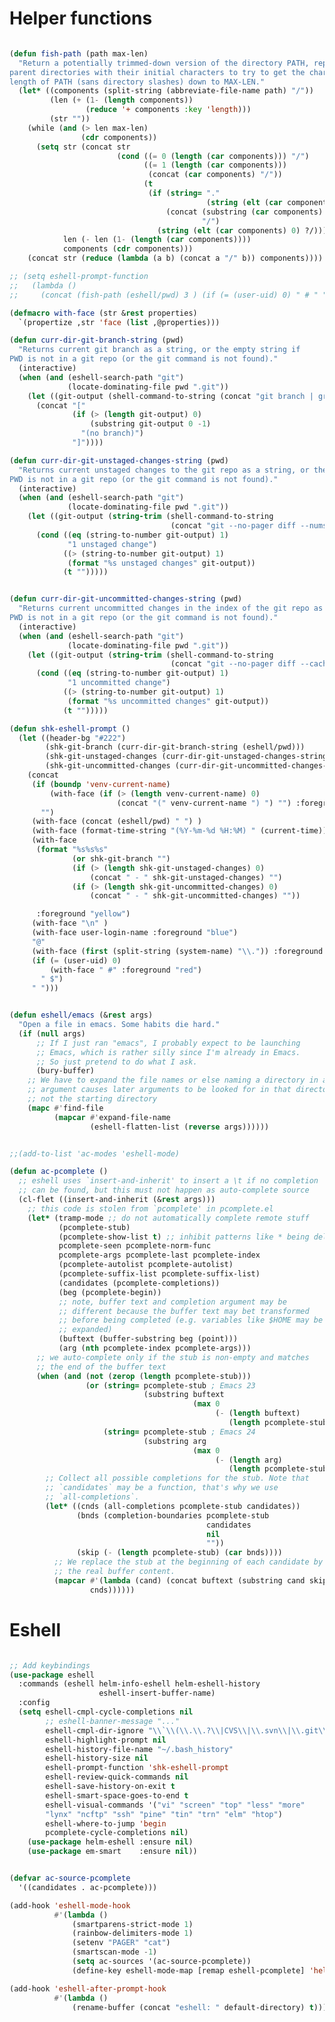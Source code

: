 * Helper functions
#+BEGIN_SRC emacs-lisp :tangle yes
 
  (defun fish-path (path max-len)
    "Return a potentially trimmed-down version of the directory PATH, replacing
  parent directories with their initial characters to try to get the character
  length of PATH (sans directory slashes) down to MAX-LEN."
    (let* ((components (split-string (abbreviate-file-name path) "/"))
           (len (+ (1- (length components))
                   (reduce '+ components :key 'length)))
           (str ""))
      (while (and (> len max-len)
                  (cdr components))
        (setq str (concat str
                          (cond ((= 0 (length (car components))) "/")
                                ((= 1 (length (car components)))
                                 (concat (car components) "/"))
                                (t
                                 (if (string= "."
                                              (string (elt (car components) 0)))
                                     (concat (substring (car components) 0 2)
                                             "/")
                                   (string (elt (car components) 0) ?/)))))
              len (- len (1- (length (car components))))
              components (cdr components)))
      (concat str (reduce (lambda (a b) (concat a "/" b)) components))))

  ;; (setq eshell-prompt-function
  ;;   (lambda ()
  ;;     (concat (fish-path (eshell/pwd) 3 ) (if (= (user-uid) 0) " # " " $ "))))

  (defmacro with-face (str &rest properties)
    `(propertize ,str 'face (list ,@properties)))

  (defun curr-dir-git-branch-string (pwd)
    "Returns current git branch as a string, or the empty string if
  PWD is not in a git repo (or the git command is not found)."
    (interactive)
    (when (and (eshell-search-path "git")
               (locate-dominating-file pwd ".git"))
      (let ((git-output (shell-command-to-string (concat "git branch | grep '\\*' | sed -e 's/^\\* //'"))))
        (concat "["
                (if (> (length git-output) 0)
                    (substring git-output 0 -1)
                  "(no branch)")
                "]"))))

  (defun curr-dir-git-unstaged-changes-string (pwd)
    "Returns current unstaged changes to the git repo as a string, or the empty string if
  PWD is not in a git repo (or the git command is not found)."
    (interactive)
    (when (and (eshell-search-path "git")
               (locate-dominating-file pwd ".git"))
      (let ((git-output (string-trim (shell-command-to-string
                                      (concat "git --no-pager diff --numstat | grep ^[0-9] | wc -l")))))
        (cond ((eq (string-to-number git-output) 1)
               "1 unstaged change")
              ((> (string-to-number git-output) 1)
               (format "%s unstaged changes" git-output))
              (t "")))))


  (defun curr-dir-git-uncommitted-changes-string (pwd)
    "Returns current uncommitted changes in the index of the git repo as a string, or the empty string if
  PWD is not in a git repo (or the git command is not found)."
    (interactive)
    (when (and (eshell-search-path "git")
               (locate-dominating-file pwd ".git"))
      (let ((git-output (string-trim (shell-command-to-string
                                      (concat "git --no-pager diff --cached --numstat | grep ^[0-9] | wc -l")))))
        (cond ((eq (string-to-number git-output) 1)
               "1 uncommitted change")
              ((> (string-to-number git-output) 1)
               (format "%s uncommitted changes" git-output))
              (t "")))))

  (defun shk-eshell-prompt ()
    (let ((header-bg "#222")
          (shk-git-branch (curr-dir-git-branch-string (eshell/pwd)))
          (shk-git-unstaged-changes (curr-dir-git-unstaged-changes-string (eshell/pwd)))
          (shk-git-uncommitted-changes (curr-dir-git-uncommitted-changes-string (eshell/pwd))))
      (concat
       (if (boundp 'venv-current-name)
           (with-face (if (> (length venv-current-name) 0)
                          (concat "(" venv-current-name ") ") "") :foreground "#8592F2")
         "")
       (with-face (concat (eshell/pwd) " ") )
       (with-face (format-time-string "(%Y-%m-%d %H:%M) " (current-time)) :foreground "#AAA")
       (with-face
        (format "%s%s%s"
                (or shk-git-branch "")
                (if (> (length shk-git-unstaged-changes) 0)
                    (concat " - " shk-git-unstaged-changes) "")
                (if (> (length shk-git-uncommitted-changes) 0)
                    (concat " - " shk-git-uncommitted-changes) ""))

        :foreground "yellow")
       (with-face "\n" )
       (with-face user-login-name :foreground "blue")
       "@"
       (with-face (first (split-string (system-name) "\\.")) :foreground "green")
       (if (= (user-uid) 0)
           (with-face " #" :foreground "red")
         " $")
       " ")))


  (defun eshell/emacs (&rest args)
    "Open a file in emacs. Some habits die hard."
    (if (null args)
        ;; If I just ran "emacs", I probably expect to be launching
        ;; Emacs, which is rather silly since I'm already in Emacs.
        ;; So just pretend to do what I ask.
        (bury-buffer)
      ;; We have to expand the file names or else naming a directory in an
      ;; argument causes later arguments to be looked for in that directory,
      ;; not the starting directory
      (mapc #'find-file
            (mapcar #'expand-file-name
                    (eshell-flatten-list (reverse args))))))


  ;;(add-to-list 'ac-modes 'eshell-mode)

  (defun ac-pcomplete ()
    ;; eshell uses `insert-and-inherit' to insert a \t if no completion
    ;; can be found, but this must not happen as auto-complete source
    (cl-flet ((insert-and-inherit (&rest args)))
      ;; this code is stolen from `pcomplete' in pcomplete.el
      (let* (tramp-mode ;; do not automatically complete remote stuff
             (pcomplete-stub)
             (pcomplete-show-list t) ;; inhibit patterns like * being deleted
             pcomplete-seen pcomplete-norm-func
             pcomplete-args pcomplete-last pcomplete-index
             (pcomplete-autolist pcomplete-autolist)
             (pcomplete-suffix-list pcomplete-suffix-list)
             (candidates (pcomplete-completions))
             (beg (pcomplete-begin))
             ;; note, buffer text and completion argument may be
             ;; different because the buffer text may bet transformed
             ;; before being completed (e.g. variables like $HOME may be
             ;; expanded)
             (buftext (buffer-substring beg (point)))
             (arg (nth pcomplete-index pcomplete-args)))
        ;; we auto-complete only if the stub is non-empty and matches
        ;; the end of the buffer text
        (when (and (not (zerop (length pcomplete-stub)))
                   (or (string= pcomplete-stub ; Emacs 23
                                (substring buftext
                                           (max 0
                                                (- (length buftext)
                                                   (length pcomplete-stub)))))
                       (string= pcomplete-stub ; Emacs 24
                                (substring arg
                                           (max 0
                                                (- (length arg)
                                                   (length pcomplete-stub)))))))
          ;; Collect all possible completions for the stub. Note that
          ;; `candidates` may be a function, that's why we use
          ;; `all-completions`.
          (let* ((cnds (all-completions pcomplete-stub candidates))
                 (bnds (completion-boundaries pcomplete-stub
                                              candidates
                                              nil
                                              ""))
                 (skip (- (length pcomplete-stub) (car bnds))))
            ;; We replace the stub at the beginning of each candidate by
            ;; the real buffer content.
            (mapcar #'(lambda (cand) (concat buftext (substring cand skip)))
                    cnds))))))

#+END_SRC


* Eshell
#+BEGIN_SRC emacs-lisp :tangle yes

  ;; Add keybindings
  (use-package eshell
    :commands (eshell helm-info-eshell helm-eshell-history
                      eshell-insert-buffer-name)
    :config
    (setq eshell-cmpl-cycle-completions nil
          ;; eshell-banner-message "..."
          eshell-cmpl-dir-ignore "\\`\\(\\.\\.?\\|CVS\\|\\.svn\\|\\.git\\)/\\'"
          eshell-highlight-prompt nil
          eshell-history-file-name "~/.bash_history"
          eshell-history-size nil
          eshell-prompt-function 'shk-eshell-prompt
          eshell-review-quick-commands nil
          eshell-save-history-on-exit t
          eshell-smart-space-goes-to-end t
          eshell-visual-commands '("vi" "screen" "top" "less" "more"
          "lynx" "ncftp" "ssh" "pine" "tin" "trn" "elm" "htop")
          eshell-where-to-jump 'begin
          pcomplete-cycle-completions nil)
      (use-package helm-eshell :ensure nil)
      (use-package em-smart    :ensure nil))


  (defvar ac-source-pcomplete
    '((candidates . ac-pcomplete)))

  (add-hook 'eshell-mode-hook
            #'(lambda ()
                (smartparens-strict-mode 1)
                (rainbow-delimiters-mode 1)
                (setenv "PAGER" "cat")
                (smartscan-mode -1)
                (setq ac-sources '(ac-source-pcomplete))
                (define-key eshell-mode-map [remap eshell-pcomplete] 'helm-esh-pcomplete)))

  (add-hook 'eshell-after-prompt-hook
            #'(lambda ()
                (rename-buffer (concat "eshell: " default-directory) t)))

#+END_SRC
